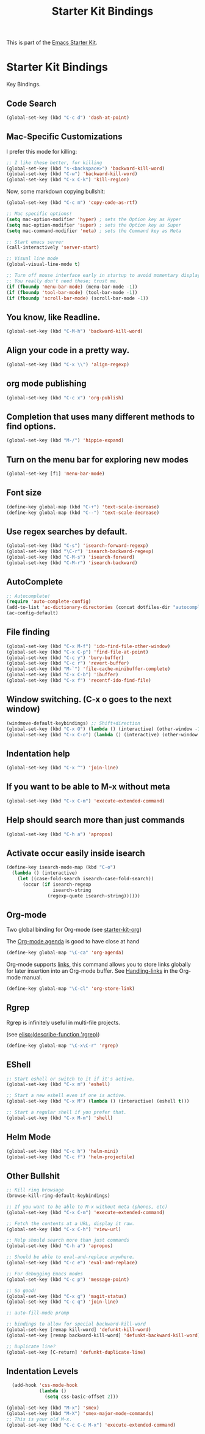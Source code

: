 #+TITLE: Starter Kit Bindings
#+OPTIONS: toc:nil num:nil ^:nil

This is part of the [[file:starter-kit.org][Emacs Starter Kit]].

* Starter Kit Bindings

Key Bindings.

** Code Search

#+BEGIN_SRC emacs-lisp
  (global-set-key (kbd "C-c d") 'dash-at-point)
#+END_SRC

** Mac-Specific Customizations

I prefer this mode for killing:

#+begin_src emacs-lisp
  ;; I like these better, for killing
  (global-set-key (kbd "s-<backspace>") 'backward-kill-word)
  (global-set-key (kbd "C-w") 'backward-kill-word)
  (global-set-key (kbd "C-x C-k") 'kill-region)
#+end_src

Now, some markdown copying bullshit:

#+BEGIN_SRC emacs-lisp
  (global-set-key (kbd "C-c m") 'copy-code-as-rtf)
#+END_SRC

#+begin_src emacs-lisp
;; Mac specific options!
(setq mac-option-modifier 'hyper) ; sets the Option key as Hyper
(setq mac-option-modifier 'super) ; sets the Option key as Super
(setq mac-command-modifier 'meta) ; sets the Command key as Meta

;; Start emacs server
(call-interactively 'server-start)

;; Visual line mode
(global-visual-line-mode t)

;; Turn off mouse interface early in startup to avoid momentary display
;; You really don't need these; trust me.
(if (fboundp 'menu-bar-mode) (menu-bar-mode -1))
(if (fboundp 'tool-bar-mode) (tool-bar-mode -1))
(if (fboundp 'scroll-bar-mode) (scroll-bar-mode -1))
#+end_src

** You know, like Readline.
#+begin_src emacs-lisp
(global-set-key (kbd "C-M-h") 'backward-kill-word)
#+end_src

** Align your code in a pretty way.
#+begin_src emacs-lisp
(global-set-key (kbd "C-x \\") 'align-regexp)
#+end_src

** org mode publishing
#+begin_src emacs-lisp
  (global-set-key (kbd "C-c x") 'org-publish)
#+end_src

** Completion that uses many different methods to find options.
#+begin_src emacs-lisp
(global-set-key (kbd "M-/") 'hippie-expand)
#+end_src

** Turn on the menu bar for exploring new modes
#+begin_src emacs-lisp
(global-set-key [f1] 'menu-bar-mode)
#+end_src

** Font size
#+begin_src emacs-lisp
(define-key global-map (kbd "C-+") 'text-scale-increase)
(define-key global-map (kbd "C--") 'text-scale-decrease)
#+end_src

** Use regex searches by default.
#+begin_src emacs-lisp
(global-set-key (kbd "C-s") 'isearch-forward-regexp)
(global-set-key (kbd "\C-r") 'isearch-backward-regexp)
(global-set-key (kbd "C-M-s") 'isearch-forward)
(global-set-key (kbd "C-M-r") 'isearch-backward)
#+end_src

** AutoComplete
#+begin_src emacs-lisp
;; Autocomplete!
(require 'auto-complete-config)
(add-to-list 'ac-dictionary-directories (concat dotfiles-dir "autocomplete/ac-dict"))
(ac-config-default)
#+end_src

** File finding
#+begin_src emacs-lisp
  (global-set-key (kbd "C-x M-f") 'ido-find-file-other-window)
  (global-set-key (kbd "C-x C-p") 'find-file-at-point)
  (global-set-key (kbd "C-c y") 'bury-buffer)
  (global-set-key (kbd "C-c r") 'revert-buffer)
  (global-set-key (kbd "M-`") 'file-cache-minibuffer-complete)
  (global-set-key (kbd "C-x C-b") 'ibuffer)
  (global-set-key (kbd "C-x f") 'recentf-ido-find-file)
#+end_src

** Window switching. (C-x o goes to the next window)
#+begin_src emacs-lisp
(windmove-default-keybindings) ;; Shift+direction
(global-set-key (kbd "C-x O") (lambda () (interactive) (other-window -1))) ;; back one
(global-set-key (kbd "C-x C-o") (lambda () (interactive) (other-window 2))) ;; forward two
#+end_src

** Indentation help
#+begin_src emacs-lisp
(global-set-key (kbd "C-x ^") 'join-line)
#+end_src

** If you want to be able to M-x without meta
#+begin_src emacs-lisp
(global-set-key (kbd "C-x C-m") 'execute-extended-command)
#+end_src

** Help should search more than just commands
#+begin_src emacs-lisp
  (global-set-key (kbd "C-h a") 'apropos)
#+end_src

** Activate occur easily inside isearch
#+begin_src emacs-lisp
  (define-key isearch-mode-map (kbd "C-o")
    (lambda () (interactive)
      (let ((case-fold-search isearch-case-fold-search))
        (occur (if isearch-regexp
                   isearch-string
                 (regexp-quote isearch-string))))))
#+end_src

** Org-mode
Two global binding for Org-mode (see [[file:starter-kit-org.org][starter-kit-org]])

The [[http://orgmode.org/manual/Agenda-Views.html#Agenda-Views][Org-mode agenda]] is good to have close at hand
#+begin_src emacs-lisp
  (define-key global-map "\C-ca" 'org-agenda)
#+end_src

Org-mode supports [[http://orgmode.org/manual/Hyperlinks.html#Hyperlinks][links]], this command allows you to store links
globally for later insertion into an Org-mode buffer.  See
[[http://orgmode.org/manual/Handling-links.html#Handling-links][Handling-links]] in the Org-mode manual.
#+begin_src emacs-lisp
  (define-key global-map "\C-cl" 'org-store-link)
#+end_src

** Rgrep
Rgrep is infinitely useful in multi-file projects.

(see [[elisp:(describe-function 'rgrep)]])

#+begin_src emacs-lisp
  (define-key global-map "\C-x\C-r" 'rgrep)
#+end_src

** EShell
#+begin_src emacs-lisp
;; Start eshell or switch to it if it's active.
(global-set-key (kbd "C-x m") 'eshell)

;; Start a new eshell even if one is active.
(global-set-key (kbd "C-x M") (lambda () (interactive) (eshell t)))

;; Start a regular shell if you prefer that.
(global-set-key (kbd "C-x M-m") 'shell)
#+end_src

** Helm Mode

#+BEGIN_SRC emacs-lisp
  (global-set-key (kbd "C-c h") 'helm-mini)
  (global-set-key (kbd "C-c f") 'helm-projectile)
#+END_SRC

** Other Bullshit

#+BEGIN_SRC emacs-lisp
;; Kill ring browsage
(browse-kill-ring-default-keybindings)

;; If you want to be able to M-x without meta (phones, etc)
(global-set-key (kbd "C-x C-m") 'execute-extended-command)

;; Fetch the contents at a URL, display it raw.
(global-set-key (kbd "C-x C-h") 'view-url)

;; Help should search more than just commands
(global-set-key (kbd "C-h a") 'apropos)

;; Should be able to eval-and-replace anywhere.
(global-set-key (kbd "C-c e") 'eval-and-replace)

;; For debugging Emacs modes
(global-set-key (kbd "C-c p") 'message-point)

;; So good!
(global-set-key (kbd "C-x g") 'magit-status)
(global-set-key (kbd "C-c q") 'join-line)

;; auto-fill-mode promp

;; bindings to allow for special backward-kill-word
(global-set-key [remap kill-word] 'defunkt-kill-word)
(global-set-key [remap backward-kill-word] 'defunkt-backward-kill-word)

;; Duplicate line?
(global-set-key [C-return] 'defunkt-duplicate-line)
#+END_SRC

** Indentation Levels

#+BEGIN_SRC emacs-lisp
  (add-hook 'css-mode-hook
            (lambda ()
              (setq css-basic-offset 2)))

(global-set-key (kbd "M-x") 'smex)
(global-set-key (kbd "M-X") 'smex-major-mode-commands)
;; This is your old M-x.
(global-set-key (kbd "C-c C-c M-x") 'execute-extended-command)
#+END_SRC
